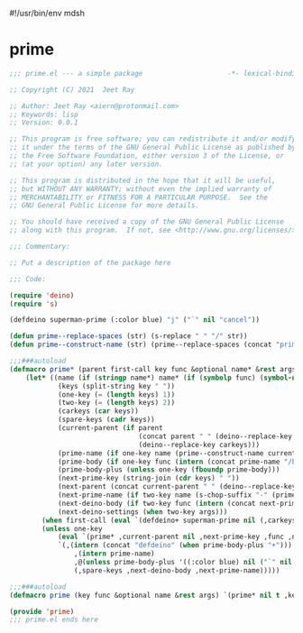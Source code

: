 #!/usr/bin/env mdsh
#+property: header-args -n -r -l "[{(<%s>)}]" :tangle-mode (identity 0444) :noweb yes :mkdirp yes
#+startup: show3levels

* prime

#+begin_src emacs-lisp :tangle prime.el
;;; prime.el --- a simple package                     -*- lexical-binding: t; -*-

;; Copyright (C) 2021  Jeet Ray

;; Author: Jeet Ray <aiern@protonmail.com>
;; Keywords: lisp
;; Version: 0.0.1

;; This program is free software; you can redistribute it and/or modify
;; it under the terms of the GNU General Public License as published by
;; the Free Software Foundation, either version 3 of the License, or
;; (at your option) any later version.

;; This program is distributed in the hope that it will be useful,
;; but WITHOUT ANY WARRANTY; without even the implied warranty of
;; MERCHANTABILITY or FITNESS FOR A PARTICULAR PURPOSE.  See the
;; GNU General Public License for more details.

;; You should have received a copy of the GNU General Public License
;; along with this program.  If not, see <http://www.gnu.org/licenses/>.

;;; Commentary:

;; Put a description of the package here

;;; Code:

(require 'deino)
(require 's)

(defdeino superman-prime (:color blue) "j" ("`" nil "cancel"))

(defun prime--replace-spaces (str) (s-replace " " "/" str))
(defun prime--construct-name (str) (prime--replace-spaces (concat "prime/" str)))

;;;###autoload
(defmacro prime* (parent first-call key func &optional name* &rest args)
    (let* ((name (if (stringp name*) name* (if (symbolp func) (symbol-name func) nil)))
            (keys (split-string key " "))
            (one-key (= (length keys) 1))
            (two-key (= (length keys) 2))
            (carkeys (car keys))
            (spare-keys (cadr keys))
            (current-parent (if parent
                                (concat parent " " (deino--replace-key carkeys))
                                (deino--replace-key carkeys)))
            (prime-name (if one-key name (prime--construct-name current-parent)))
            (prime-body (if one-key func (intern (concat prime-name "/body"))))
            (prime-body-plus (unless one-key (fboundp prime-body)))
            (next-prime-key (string-join (cdr keys) " "))
            (next-parent (concat current-parent " " (deino--replace-key spare-keys)))
            (next-prime-name (if two-key name (s-chop-suffix "-" (prime--construct-name next-parent))))
            (next-deino-body (if two-key func (intern (concat next-prime-name "/body"))))
            (next-deino-settings (when two-key args)))
        (when first-call (eval `(defdeino+ superman-prime nil (,carkeys ,prime-body ,prime-name))))
        (unless one-key
            (eval `(prime* ,current-parent nil ,next-prime-key ,func ,name* ,@args))
            `(,(intern (concat "defdeino" (when prime-body-plus "+")))
                ,(intern prime-name)
                ,@(unless prime-body-plus '((:color blue) nil ("`" nil "cancel")))
                (,spare-keys ,next-deino-body ,next-prime-name)))))

;;;###autoload
(defmacro prime (key func &optional name &rest args) `(prime* nil t ,key ,func ,name ,@args))

(provide 'prime)
;;; prime.el ends here
#+end_src